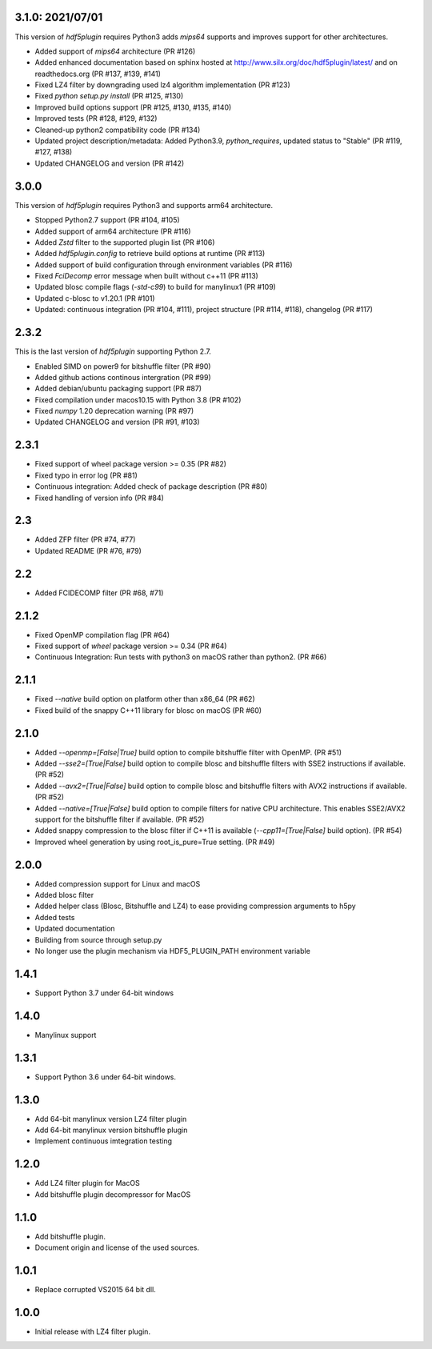 3.1.0: 2021/07/01
-----------------

This version of `hdf5plugin` requires Python3 adds `mips64` supports and improves support for other architectures.

- Added support of `mips64` architecture (PR #126)
- Added enhanced documentation based on sphinx hosted at http://www.silx.org/doc/hdf5plugin/latest/ and on readthedocs.org (PR #137, #139, #141)
- Fixed LZ4 filter by downgrading used lz4 algorithm implementation (PR #123)
- Fixed `python setup.py install` (PR #125, #130)
- Improved build options support (PR #125, #130, #135, #140)
- Improved tests (PR #128, #129, #132)
- Cleaned-up python2 compatibility code (PR #134)
- Updated project description/metadata: Added Python3.9, `python_requires`, updated status to "Stable" (PR #119, #127, #138)
- Updated CHANGELOG and version (PR #142)

3.0.0
-----

This version of `hdf5plugin` requires Python3 and supports arm64 architecture.

- Stopped Python2.7 support (PR #104, #105)
- Added support of arm64 architecture (PR #116)
- Added `Zstd` filter to the supported plugin list (PR #106)
- Added `hdf5plugin.config` to retrieve build options at runtime (PR #113)
- Added support of build configuration through environment variables (PR #116)
- Fixed `FciDecomp` error message when built without c++11 (PR #113)
- Updated blosc compile flags (`-std-c99`) to build for manylinux1 (PR #109)
- Updated c-blosc to v1.20.1 (PR #101)
- Updated: continuous integration (PR #104, #111), project structure (PR #114, #118), changelog (PR #117)

2.3.2
-----

This is the last version of `hdf5plugin` supporting Python 2.7.

- Enabled SIMD on power9 for bitshuffle filter (PR #90)
- Added github actions continous intergration (PR #99)
- Added debian/ubuntu packaging support (PR #87)
- Fixed compilation under macos10.15 with Python 3.8 (PR #102)
- Fixed `numpy` 1.20 deprecation warning (PR #97)
- Updated CHANGELOG and version (PR #91, #103)

2.3.1
-----

- Fixed support of wheel package version >= 0.35 (PR #82)
- Fixed typo in error log (PR #81)
- Continuous integration: Added check of package description (PR #80)
- Fixed handling of version info (PR #84)

2.3
---

- Added ZFP filter (PR #74, #77)
- Updated README (PR #76, #79)

2.2
---

- Added FCIDECOMP filter (PR #68, #71)

2.1.2
-----

- Fixed OpenMP compilation flag (PR #64)
- Fixed support of `wheel` package version >= 0.34 (PR #64)
- Continuous Integration: Run tests with python3 on macOS rather than python2. (PR #66)

2.1.1
-----

- Fixed `--native` build option on platform other than x86_64 (PR #62)
- Fixed build of the snappy C++11 library for blosc on macOS (PR #60)

2.1.0
-----

- Added `--openmp=[False|True]` build option to compile bitshuffle filter with OpenMP. (PR #51)
- Added `--sse2=[True|False]` build option to compile blosc and bitshuffle filters with SSE2 instructions if available. (PR #52)
- Added `--avx2=[True|False]` build option to compile blosc and bitshuffle filters with AVX2 instructions if available. (PR #52)
- Added `--native=[True|False]` build option to compile filters for native CPU architecture. This enables SSE2/AVX2 support for the bitshuffle filter if available. (PR #52)
- Added snappy compression to the blosc filter if C++11 is available (`--cpp11=[True|False]` build option). (PR #54)
- Improved wheel generation by using root_is_pure=True setting. (PR #49)

2.0.0
-----

- Added compression support for Linux and macOS
- Added blosc filter
- Added helper class (Blosc, Bitshuffle and LZ4) to ease providing compression arguments to h5py
- Added tests
- Updated documentation
- Building from source through setup.py
- No longer use the plugin mechanism via HDF5_PLUGIN_PATH environment variable

1.4.1
-----

- Support Python 3.7 under 64-bit windows

1.4.0
-----

- Manylinux support

1.3.1
-----

- Support Python 3.6 under 64-bit windows.

1.3.0
-----

- Add 64-bit manylinux version LZ4 filter plugin

- Add 64-bit manylinux version bitshuffle plugin

- Implement continuous imtegration testing


1.2.0
-----

- Add LZ4 filter plugin for MacOS

- Add bitshuffle plugin decompressor for MacOS

1.1.0
-----

- Add bitshuffle plugin.

- Document origin and license of the used sources.

1.0.1
-----

- Replace corrupted VS2015 64 bit dll.

1.0.0
-----

- Initial release with LZ4 filter plugin.
